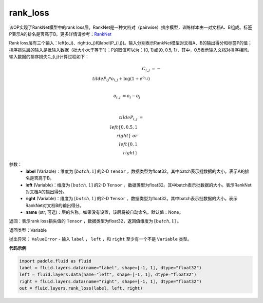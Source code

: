 .. _cn_api_fluid_layers_rank_loss:

rank_loss
-------------------------------

.. py:function::  paddle.fluid.layers.rank_loss(label, left, right, name=None)

该OP实现了RankNet模型中的rank loss层。RankNet是一种文档对（pairwise）排序模型，训练样本由一对文档A、B组成。标签P表示A的排名是否高于B。更多详情请参考：`RankNet <http://icml.cc/2015/wp-content/uploads/2015/06/icml_ranking.pdf>`_

Rank loss层有三个输入：left(o_i)、right(o_j)和label(P\_{i,j})。输入分别表示RankNet模型对文档A、B的输出得分和标签P的值；排序损失层的输入是批输入数据（批大小大于等于1）；P的取值可以为：{0, 1}或{0, 0.5, 1}，其中，0.5表示输入文档对排序相同。输入数据的排序损失C\_{i,j}计算过程如下：

.. math::

      C_{i,j} &= -\\tilde{P_{ij}} * o_{i,j} + \log(1 + e^{o_{i,j}}) \\\\

      o_{i,j} &=  o_i - o_j  \\\\

      \\tilde{P_{i,j}} &= \\left \{0, 0.5, 1 \\right \} \ or \ \\left \{0, 1 \\right \}

参数：
  - **label** (Variable)：维度为 :math:`[batch,1]` 的2-D ``Tensor`` ，数据类型为float32。其中batch表示批数据的大小。表示A的排名是否高于B。
  - **left** (Variable)：维度为 :math:`[batch,1]` 的2-D ``Tensor`` ，数据类型为float32。其中batch表示批数据的大小。表示RankNet对文档A的输出得分。
  - **right** (Variable)：维度为 :math:`[batch,1]` 的2-D ``Tensor`` ，数据类型为float32。其中batch表示批数据的大小。表示RankNet对文档B的输出得分。
  - **name** (str, 可选)：层的名称。如果没有设置，该层将被自动命名。默认值：None。

返回：表示rank loss损失值的 ``Tensor`` ，数据类型为float32，返回值维度为 :math:`[batch,1]` 。

返回类型：Variable

抛出异常： ``ValueError`` - 输入 ``label`` ， ``left`` ，和 ``right`` 至少有一个不是 ``Variable`` 类型。

**代码示例**

.. code-block:: python

    import paddle.fluid as fluid
    label = fluid.layers.data(name="label", shape=[-1, 1], dtype="float32")
    left = fluid.layers.data(name="left", shape=[-1, 1], dtype="float32")
    right = fluid.layers.data(name="right", shape=[-1, 1], dtype="float32")
    out = fluid.layers.rank_loss(label, left, right)

